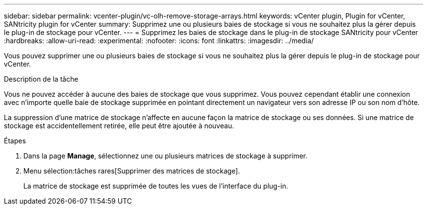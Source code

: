 ---
sidebar: sidebar 
permalink: vcenter-plugin/vc-olh-remove-storage-arrays.html 
keywords: vCenter plugin, Plugin for vCenter, SANtricity plugin for vCenter 
summary: Supprimez une ou plusieurs baies de stockage si vous ne souhaitez plus la gérer depuis le plug-in de stockage pour vCenter. 
---
= Supprimez les baies de stockage dans le plug-in de stockage SANtricity pour vCenter
:hardbreaks:
:allow-uri-read: 
:experimental: 
:nofooter: 
:icons: font
:linkattrs: 
:imagesdir: ../media/


[role="lead"]
Vous pouvez supprimer une ou plusieurs baies de stockage si vous ne souhaitez plus la gérer depuis le plug-in de stockage pour vCenter.

.Description de la tâche
Vous ne pouvez accéder à aucune des baies de stockage que vous supprimez. Vous pouvez cependant établir une connexion avec n'importe quelle baie de stockage supprimée en pointant directement un navigateur vers son adresse IP ou son nom d'hôte.

La suppression d'une matrice de stockage n'affecte en aucune façon la matrice de stockage ou ses données. Si une matrice de stockage est accidentellement retirée, elle peut être ajoutée à nouveau.

.Étapes
. Dans la page *Manage*, sélectionnez une ou plusieurs matrices de stockage à supprimer.
. Menu sélection:tâches rares[Supprimer des matrices de stockage].
+
La matrice de stockage est supprimée de toutes les vues de l'interface du plug-in.


